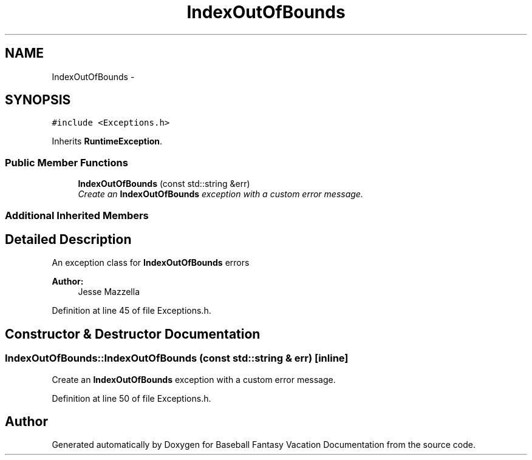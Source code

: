 .TH "IndexOutOfBounds" 3 "Mon May 16 2016" "Version 1.0" "Baseball Fantasy Vacation Documentation" \" -*- nroff -*-
.ad l
.nh
.SH NAME
IndexOutOfBounds \- 
.SH SYNOPSIS
.br
.PP
.PP
\fC#include <Exceptions\&.h>\fP
.PP
Inherits \fBRuntimeException\fP\&.
.SS "Public Member Functions"

.in +1c
.ti -1c
.RI "\fBIndexOutOfBounds\fP (const std::string &err)"
.br
.RI "\fICreate an \fBIndexOutOfBounds\fP exception with a custom error message\&. \fP"
.in -1c
.SS "Additional Inherited Members"
.SH "Detailed Description"
.PP 
An exception class for \fBIndexOutOfBounds\fP errors 
.PP
\fBAuthor:\fP
.RS 4
Jesse Mazzella 
.RE
.PP

.PP
Definition at line 45 of file Exceptions\&.h\&.
.SH "Constructor & Destructor Documentation"
.PP 
.SS "IndexOutOfBounds::IndexOutOfBounds (const std::string & err)\fC [inline]\fP"

.PP
Create an \fBIndexOutOfBounds\fP exception with a custom error message\&. 
.PP
Definition at line 50 of file Exceptions\&.h\&.

.SH "Author"
.PP 
Generated automatically by Doxygen for Baseball Fantasy Vacation Documentation from the source code\&.
